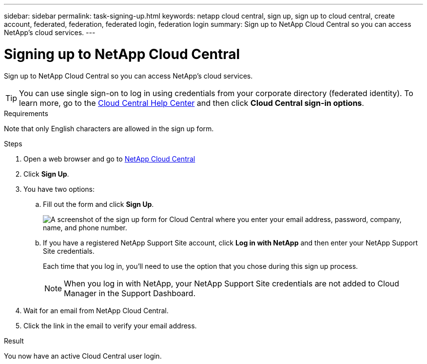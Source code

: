 ---
sidebar: sidebar
permalink: task-signing-up.html
keywords: netapp cloud central, sign up, sign up to cloud central, create account, federated, federation, federated login, federation login
summary: Sign up to NetApp Cloud Central so you can access NetApp's cloud services.
---

= Signing up to NetApp Cloud Central
:hardbreaks:
:nofooter:
:icons: font
:linkattrs:
:imagesdir: ./media/

[.lead]
Sign up to NetApp Cloud Central so you can access NetApp's cloud services.

TIP: You can use single sign-on to log in using credentials from your corporate directory (federated identity). To learn more, go to the https://cloud.netapp.com/help-center[Cloud Central Help Center^] and then click *Cloud Central sign-in options*.

.Requirements

Note that only English characters are allowed in the sign up form.

.Steps

. Open a web browser and go to https://cloud.netapp.com/[NetApp Cloud Central^]

. Click *Sign Up*.

. You have two options:

.. Fill out the form and click *Sign Up*.
+
image:screenshot-cloud-central-signup.png["A screenshot of the sign up form for Cloud Central where you enter your email address, password, company, name, and phone number."]

.. If you have a registered NetApp Support Site account, click *Log in with NetApp* and then enter your NetApp Support Site credentials.
+
Each time that you log in, you'll need to use the option that you chose during this sign up process.
+
NOTE: When you log in with NetApp, your NetApp Support Site credentials are not added to Cloud Manager in the Support Dashboard.

. Wait for an email from NetApp Cloud Central.

. Click the link in the email to verify your email address.

.Result

You now have an active Cloud Central user login.
